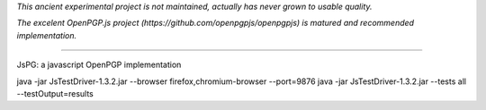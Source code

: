 
*This ancient experimental project is not maintained, actually has never grown to usable quality.*

*The excelent OpenPGP.js project (https://github.com/openpgpjs/openpgpjs) is matured and recommended implementation.*

----

JsPG: a javascript OpenPGP implementation

java -jar JsTestDriver-1.3.2.jar --browser firefox,chromium-browser --port=9876
java -jar JsTestDriver-1.3.2.jar --tests all --testOutput=results
